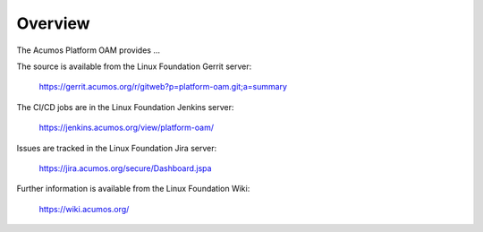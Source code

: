 ========
Overview
========

The Acumos Platform OAM provides ...

The source is available from the Linux Foundation Gerrit server:

    https://gerrit.acumos.org/r/gitweb?p=platform-oam.git;a=summary

The CI/CD jobs are in the Linux Foundation Jenkins server:

    https://jenkins.acumos.org/view/platform-oam/

Issues are tracked in the Linux Foundation Jira server:

    https://jira.acumos.org/secure/Dashboard.jspa

Further information is available from the Linux Foundation Wiki:

    https://wiki.acumos.org/
